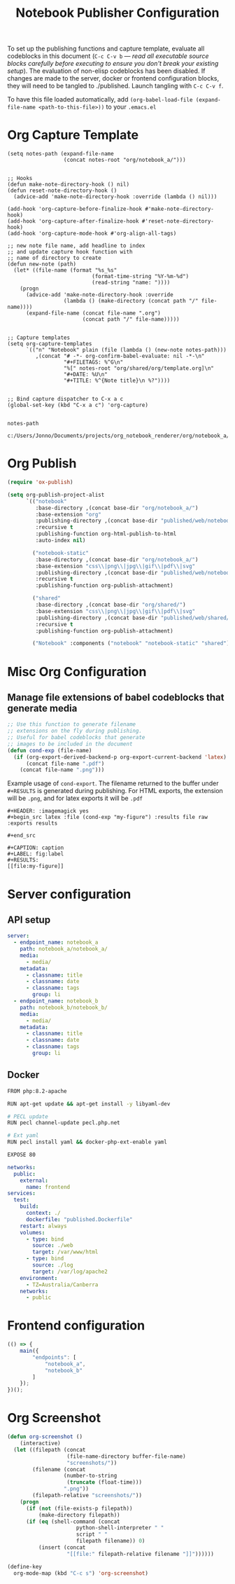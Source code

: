 #+title: Notebook Publisher Configuration

To set up the publishing functions and capture template, evaluate all codeblocks in this document (=C-c C-v b= --- /read all executable source blocks carefully before executing to ensure you don't break your existing setup/). The evaluation of non-elisp codeblocks has been disabled. If changes are made to the server, docker or frontend configuration blocks, they will need to be tangled to ./published. Launch tangling with =C-c C-v f=.

To have this file loaded automatically, add =(org-babel-load-file (expand-file-name <path-to-this-file>))= to your =.emacs.el=

* Org Capture Template
#+NAME: set-capture-template
#+BEGIN_SRC elisp :var notes-root=(file-name-directory buffer-file-name) :lexical t
  (setq notes-path (expand-file-name
                    (concat notes-root "org/notebook_a/")))


  ;; Hooks
  (defun make-note-directory-hook () nil)
  (defun reset-note-directory-hook ()
    (advice-add 'make-note-directory-hook :override (lambda () nil)))

  (add-hook 'org-capture-before-finalize-hook #'make-note-directory-hook)
  (add-hook 'org-capture-after-finalize-hook #'reset-note-directory-hook)
  (add-hook 'org-capture-mode-hook #'org-align-all-tags)

  ;; new note file name, add headline to index
  ;; and update capture hook function with
  ;; name of directory to create
  (defun new-note (path)
    (let* ((file-name (format "%s_%s"
                             (format-time-string "%Y-%m-%d")
                             (read-string "name: "))))
      (progn
        (advice-add 'make-note-directory-hook :override
                    (lambda () (make-directory (concat path "/" file-name))))
        (expand-file-name (concat file-name ".org")
                          (concat path "/" file-name)))))


  ;; Capture templates
  (setq org-capture-templates
        `(("n" "Notebook" plain (file (lambda () (new-note notes-path)))
           ,(concat "# -*- org-confirm-babel-evaluate: nil -*-\n"
                    "#+FILETAGS: %^G\n"
                    "%[" notes-root "org/shared/org/template.org]\n"
                    "#+DATE: %U\n"
                    "#+TITLE: %^{Note title}\n %?"))))


  ;; Bind capture dispatcher to C-x a c
  (global-set-key (kbd "C-x a c") 'org-capture)


  notes-path
#+END_SRC

#+RESULTS: set-capture-template
: c:/Users/Jonno/Documents/projects/org_notebook_renderer/org/notebook_a/

* Org Publish
#+name: org-publish
#+begin_src emacs-lisp :var base-dir=(concat (file-name-directory buffer-file-name) :results none
  (require 'ox-publish)

  (setq org-publish-project-alist
        `(("notebook"
           :base-directory ,(concat base-dir "org/notebook_a/")
           :base-extension "org"
           :publishing-directory ,(concat base-dir "published/web/notebook_a/")
           :recursive t
           :publishing-function org-html-publish-to-html
           :auto-index nil)

          ("notebook-static"
           :base-directory ,(concat base-dir "org/notebook_a/")
           :base-extension "css\\|png\\|jpg\\|gif\\|pdf\\|svg"
           :publishing-directory ,(concat base-dir "published/web/notebook_a/")
           :recursive t
           :publishing-function org-publish-attachment)

          ("shared"
           :base-directory ,(concat base-dir "org/shared/")
           :base-extension "css\\|png\\|jpg\\|gif\\|pdf\\|svg"
           :publishing-directory ,(concat base-dir "published/web/shared/")
           :recursive t
           :publishing-function org-publish-attachment)

          ("Notebook" :components ("notebook" "notebook-static" "shared"))))
#+end_src

* Misc Org Configuration
** Manage file extensions of babel codeblocks that generate media
#+BEGIN_SRC emacs-lisp :results none
  ;; Use this function to generate filename
  ;; extensions on the fly during publishing.
  ;; Useful for babel codeblocks that generate
  ;; images to be included in the document
  (defun cond-exp (file-name)
    (if (org-export-derived-backend-p org-export-current-backend 'latex)
        (concat file-name ".pdf")
      (concat file-name ".png")))
#+END_SRC

Example usage of =cond-export=. The filename returned to the buffer under =#+RESULTS= is generated during publishing. For HTML exports, the extension will be =.png=, and for latex exports it will be =.pdf=
#+begin_example
#+HEADER: :imagemagick yes
,#+begin_src latex :file (cond-exp "my-figure") :results file raw :exports results
  
,#+end_src

#+CAPTION: caption
#+LABEL: fig:label
#+RESULTS:
[[file:my-figure]]
#+end_example

* Server configuration
** API setup
#+server-config
#+begin_src yaml :tangle published/web/src/conf/config.yml :eval never
  server:
    - endpoint_name: notebook_a
      path: notebook_a/notebook_a/
      media:
        - media/
      metadata:
        - classname: title
        - classname: date
        - classname: tags
          group: li
    - endpoint_name: notebook_b
      path: notebook_b/notebook_b/
      media:
        - media/
      metadata:
        - classname: title
        - classname: date
        - classname: tags
          group: li
#+end_src

** Docker
#+name: dockerfile
#+begin_src sh :tangle published/published.Dockerfile :eval never
    FROM php:8.2-apache

    RUN apt-get update && apt-get install -y libyaml-dev

    # PECL update
    RUN pecl channel-update pecl.php.net

    # Ext yaml
    RUN pecl install yaml && docker-php-ext-enable yaml

    EXPOSE 80
#+end_src

#+name: compose
#+begin_src yaml :tangle published/compose.yml :eval never
  networks:
    public:
      external:
        name: frontend
  services:
    test:
      build:
        context: ./
        dockerfile: "published.Dockerfile"
      restart: always
      volumes:
        - type: bind
          source: ./web
          target: /var/www/html
        - type: bind
          source: ./log
          target: /var/log/apache2
      environment:
        - TZ=Australia/Canberra
      networks:
        - public
#+end_src

* Frontend configuration
#+name: frontend-configuration
#+begin_src js :tangle published/web/src/js/launch.js :eval never
  (() => {
      main({
          "endpoints": [
              "notebook_a",
              "notebook_b"
          ]
      });
  })();
#+end_src

* Org Screenshot
#+begin_src emacs-lisp :var script=(concat (file-name-directory buffer-file-name) "scripts/screenshot.py") :lexical t
  (defun org-screenshot ()
      (interactive)
    (let ((filepath (concat
                     (file-name-directory buffer-file-name)
                     "screenshots/"))
          (filename (concat
                    (number-to-string
                     (truncate (float-time)))
                    ".png"))
          (filepath-relative "screenshots/"))
      (progn
        (if (not (file-exists-p filepath))
            (make-directory filepath))
        (if (eq (shell-command (concat
                        python-shell-interpreter " "
                        script " "
                        filepath filename)) 0)
            (insert (concat
                     "[[file:" filepath-relative filename "]]"))))))

  (define-key
    org-mode-map (kbd "C-c s") 'org-screenshot)
#+end_src

#+RESULTS:
: org-screenshot
